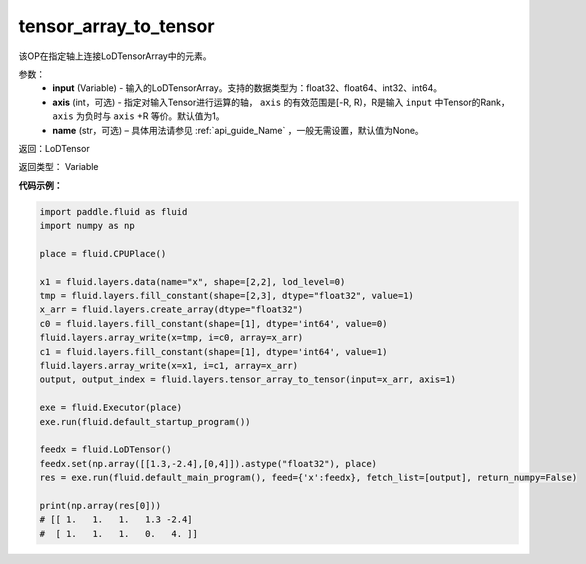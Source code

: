 .. _cn_api_fluid_layers_tensor_array_to_tensor:

tensor_array_to_tensor
-------------------------------

.. py:function:: paddle.fluid.layers.tensor_array_to_tensor(input, axis=1, name=None)

该OP在指定轴上连接LoDTensorArray中的元素。

参数：
  - **input** (Variable) - 输入的LoDTensorArray。支持的数据类型为：float32、float64、int32、int64。
  - **axis** (int，可选) - 指定对输入Tensor进行运算的轴， ``axis`` 的有效范围是[-R, R)，R是输入 ``input`` 中Tensor的Rank，``axis`` 为负时与 ``axis`` +R 等价。默认值为1。
  - **name** (str，可选) – 具体用法请参见 :ref:`api_guide_Name` ，一般无需设置，默认值为None。

返回：LoDTensor

返回类型： Variable

**代码示例：**

.. code-block:: python

  import paddle.fluid as fluid
  import numpy as np

  place = fluid.CPUPlace()

  x1 = fluid.layers.data(name="x", shape=[2,2], lod_level=0)
  tmp = fluid.layers.fill_constant(shape=[2,3], dtype="float32", value=1)
  x_arr = fluid.layers.create_array(dtype="float32")
  c0 = fluid.layers.fill_constant(shape=[1], dtype='int64', value=0)
  fluid.layers.array_write(x=tmp, i=c0, array=x_arr)
  c1 = fluid.layers.fill_constant(shape=[1], dtype='int64', value=1)
  fluid.layers.array_write(x=x1, i=c1, array=x_arr)
  output, output_index = fluid.layers.tensor_array_to_tensor(input=x_arr, axis=1)

  exe = fluid.Executor(place)
  exe.run(fluid.default_startup_program())

  feedx = fluid.LoDTensor()
  feedx.set(np.array([[1.3,-2.4],[0,4]]).astype("float32"), place)
  res = exe.run(fluid.default_main_program(), feed={'x':feedx}, fetch_list=[output], return_numpy=False)

  print(np.array(res[0]))
  # [[ 1.   1.   1.   1.3 -2.4]
  #  [ 1.   1.   1.   0.   4. ]]
